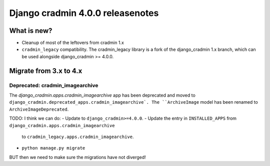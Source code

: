#################################
Django cradmin 4.0.0 releasenotes
#################################


************
What is new?
************
- Cleanup of most of the leftovers from cradmin 1.x
- ``cradmin_legacy`` compatibility. The cradmin_legacy library is a
  fork of the django_cradmin 1.x branch, which can be used alongside
  django_cradmin >= 4.0.0.


***********************
Migrate from 3.x to 4.x
***********************

Deprecated: cradmin_imagearchive
================================
The `django_cradmin.apps.cradmin_imagearchive` app has been deprecated
and moved to ``django_cradmin.deprecated_apps.cradmin_imagearchive`.
The ``ArchiveImage`` model has been renamed to ``ArchiveImageDeprecated``.

..
    If you want to continue using cradmin_imagearchive, and want to keep your existing
    ArchiveImages, you need to do the following:
    - Update to ``django_cradmin>=4.0.0,<5.0.0``.
    - Update the entry in ``INSTALLED_APPS`` from ``django_cradmin.apps.cradmin_imagearchive``
      to ``django_cradmin.deprecated_apps.cradmin_imagearchive``.
    - ``python manage.py migrate``.
    - Install ``cradmin_legacy``.
    - Update the entry in ``INSTALLED_APPS`` from ``django_cradmin.deprecated_apps.cradmin_imagearchive``
      to ``cradmin_legacy.apps.cradmin_imagearchive``.


TODO: I think we can do:
- Update to ``django_cradmin>=4.0.0``.
- Update the entry in ``INSTALLED_APPS`` from ``django_cradmin.apps.cradmin_imagearchive``
  to ``cradmin_legacy.apps.cradmin_imagearchive``.
- ``python manage.py migrate``

BUT then we need to make sure the migrations have not diverged!
